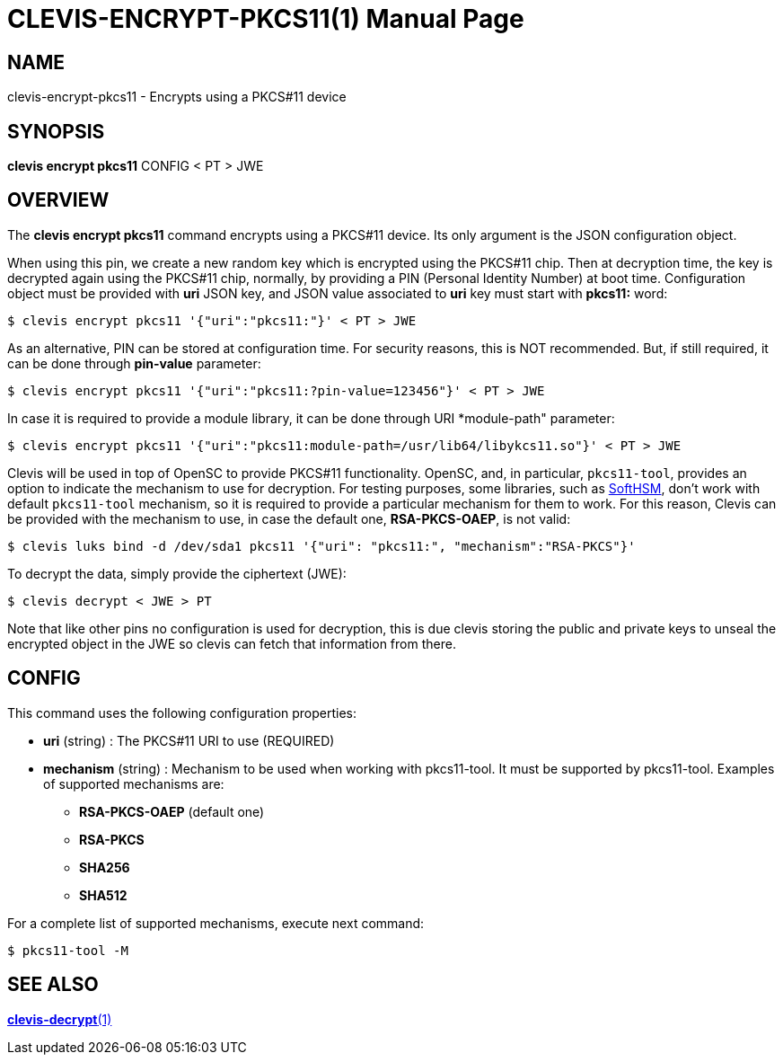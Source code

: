 CLEVIS-ENCRYPT-PKCS11(1)
========================
:doctype: manpage


== NAME

clevis-encrypt-pkcs11 - Encrypts using a PKCS#11 device

== SYNOPSIS

*clevis encrypt pkcs11* CONFIG < PT > JWE

== OVERVIEW

The *clevis encrypt pkcs11* command encrypts using a PKCS#11 device.
Its only argument is the JSON configuration object.

When using this pin, we create a new random key which is encrypted using the PKCS#11 chip.
Then at decryption time, the key is decrypted again using the PKCS#11 chip, normally,
by providing a PIN (Personal Identity Number) at boot time.
Configuration object must be provided with *uri* JSON key, and JSON value
associated to *uri* key must start with *pkcs11:* word:

    $ clevis encrypt pkcs11 '{"uri":"pkcs11:"}' < PT > JWE

As an alternative, PIN can be stored at configuration time. For security reasons,
this is NOT recommended. But, if still required, it can be done through
*pin-value* parameter:

    $ clevis encrypt pkcs11 '{"uri":"pkcs11:?pin-value=123456"}' < PT > JWE

In case it is required to provide a module library, it can be done through URI
*module-path" parameter:

    $ clevis encrypt pkcs11 '{"uri":"pkcs11:module-path=/usr/lib64/libykcs11.so"}' < PT > JWE

Clevis will be used in top of OpenSC to provide PKCS#11 functionality. OpenSC, and,
in particular, `pkcs11-tool`, provides an option to indicate the mechanism to use for decryption.
For testing purposes, some libraries, such as https://www.opendnssec.org/softhsm[SoftHSM],
don't work with default `pkcs11-tool` mechanism, so it is required to provide a particular
mechanism for them to work. For this reason, Clevis can be provided with
the mechanism to use, in case the default one, *RSA-PKCS-OAEP*, is not valid:

    $ clevis luks bind -d /dev/sda1 pkcs11 '{"uri": "pkcs11:", "mechanism":"RSA-PKCS"}'

To decrypt the data, simply provide the ciphertext (JWE):

    $ clevis decrypt < JWE > PT

Note that like other pins no configuration is used for decryption, this is due
clevis storing the public and private keys to unseal the encrypted object
in the JWE so clevis can fetch that information from there.

== CONFIG

This command uses the following configuration properties:

* *uri*  (string) :
  The PKCS#11 URI to use (REQUIRED)

* *mechanism*  (string) :
  Mechanism to be used when working with pkcs11-tool.
  It must be supported by pkcs11-tool. Examples of supported mechanisms are:
  - *RSA-PKCS-OAEP* (default one)
  - *RSA-PKCS*
  - *SHA256*
  - *SHA512*

For a complete list of supported mechanisms, execute next command:

  $ pkcs11-tool -M

== SEE ALSO

link:clevis-decrypt.1.adoc[*clevis-decrypt*(1)]
